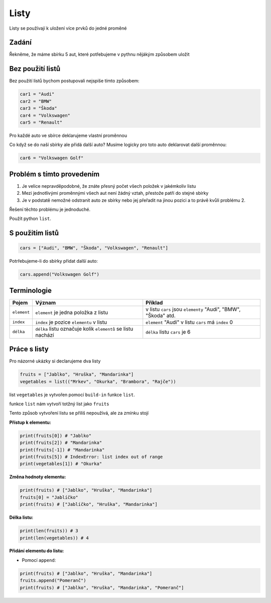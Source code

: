 Listy
####

Listy se používají k uložení více prvků do jedné proměné

Zadání
-------------------
Řekněme, že máme sbírku 5 aut, které potřebujeme v pythnu nějákým způsobem uložit

Bez použití listů
-------------------
Bez použití listů bychom postupovali nejspíše tímto způsobem:

.. code-block:: python

    car1 = "Audi"
    car2 = "BMW"
    car3 = "Škoda"
    car4 = "Volkswagen"
    car5 = "Renault"

Pro každé auto ve sbírce deklarujeme vlastní proměnnou

Co když se do naší sbírky ale přidá další auto?
Musíme logicky pro toto auto deklarovat další proměnnou:

.. code-block:: python

    car6 = "Volkswagen Golf"

Problém s tímto provedením
-------------------
1. Je velice nepravděpodobné, že znáte přesný počet všech položek v jakémkoliv listu
2. Mezi jednotlivými proměnnými všech aut není žádný vztah, přestože patří do stejné sbírky
3. Je v podstatě nemožné odstranit auto ze sbírky nebo jej přeřadit na jinou pozici a to právě kvůli problému 2.

Řešení těchto problému je jednoduché.

Použít python ``list``.

S použitím listů
-------------------
.. code-block:: python

    cars = ["Audi", "BMW", "Škoda", "Volkswagen", "Renault"]
   
Potrřebujeme-li do sbírky přidat další auto:

.. code-block:: python

    cars.append("Volkswagen Golf")
    
Terminologie
-------------------
=======================================  ==================================================================== ===============================================================
Pojem                                    Význam                                                               Příklad
=======================================  ==================================================================== ===============================================================
``element``                              ``element`` je jedna položka z listu                                 v listu ``cars`` jsou ``elementy`` "Audi", "BMW", "Škoda" atd.
``index``                                ``index`` je pozice ``elementu`` v listu                             ``element`` "Audi" v listu ``cars`` má ``index`` 0
``délka``                                ``délka`` listu označuje kolik ``elementů`` se listu nachází         ``délka`` listu ``cars`` je 6
=======================================  ==================================================================== ===============================================================

Práce s listy
-------------------

Pro názorné ukázky si declarujeme dva listy

.. code-block:: python

    fruits = ["Jablko", "Hruška", "Mandarinka"]
    vegetables = list(("Mrkev", "Okurka", "Brambora", "Rajče"))
    
list ``vegetables`` je vytvořen pomocí ``build-in`` funkce ``list``.

funkce ``list`` nám vytvoří totžný list jako ``fruits``

Tento způsob vytvoření listu se přiliš nepoužívá, ale za zmínku stojí

**Přístup k elementu:**

.. code-block:: python

    print(fruits[0]) # "Jablko"
    print(fruits[2]) # "Mandarinka"
    print(fruits[-1]) # "Mandarinka"
    print(fruits[5]) # IndexError: list index out of range
    print(vegetables[1]) # "Okurka"
    
**Změna hodnoty elementu:**

.. code-block:: python

    print(fruits) # ["Jablko", "Hruška", "Mandarinka"]
    fruits[0] = "Jablíčko"
    print(fruits) # ["Jablíčko", "Hruška", "Mandarinka"]
    
**Délka listu:**

.. code-block:: python

    print(len(fruits)) # 3
    print(len(vegetables)) # 4
    
**Přidání elementu do listu:**

- Pomocí ``append``:

.. code-block:: python

    print(fruits) # ["Jablko", "Hruška", "Mandarinka"]
    fruits.append("Pomeranč")
    print(fruits) # ["Jablko", "Hruška", "Mandarinka", "Pomeranč"]
    

